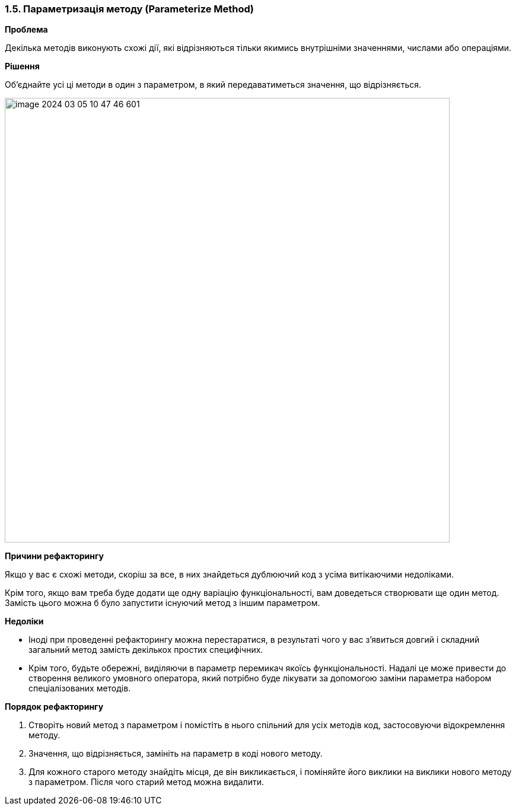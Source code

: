=== 1.5. Параметризація методу (Parameterize Method)

*Проблема*

Декілька методів виконують схожі дії, які відрізняються тільки якимись внутрішніми значеннями, числами або операціями.

*Рішення*

Об’єднайте усі ці методи в один з параметром, в який передаватиметься значення, що відрізняється.

image::image-2024-03-05-10-47-46-601.png[width=750]

*Причини рефакторингу*

Якщо у вас є схожі методи, скоріш за все, в них знайдеться дублюючий код з усіма витікаючими недоліками.

Крім того, якщо вам треба буде додати ще одну варіацію функціональності, вам доведеться створювати ще один метод. Замість цього можна б було запустити існуючий метод з іншим параметром.

*Недоліки*

* Іноді при проведенні рефакторингу можна перестаратися, в результаті чого у вас з’явиться довгий і складний загальний метод замість декількох простих специфічних.

* Крім того, будьте обережні, виділяючи в параметр перемикач якоїсь функціональності. Надалі це може привести до створення великого умовного оператора, який потрібно буде лікувати за допомогою заміни параметра набором спеціалізованих методів.

*Порядок рефакторингу*

. Створіть новий метод з параметром і помістіть в нього спільний для усіх методів код, застосовуючи відокремлення методу.

. Значення, що відрізняється, замініть на параметр в коді нового методу.

. Для кожного старого методу знайдіть місця, де він викликається, і поміняйте його виклики на виклики нового методу з параметром. Після чого старий метод можна видалити.